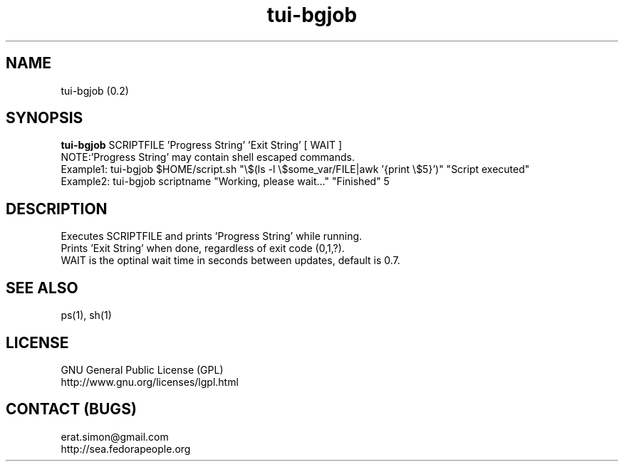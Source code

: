 .TH "tui-bgjob" "1" "2013 10 26" "Simon A. Erat (sea)"

.SH NAME
tui-bgjob (0.2)

.SH SYNOPSIS
\fBtui-bgjob\fP SCRIPTFILE  'Progress String'  'Exit String'  [ WAIT ]
.br
NOTE:\t'Progress String' may contain shell escaped commands.
.br
Example1: tui-bgjob $HOME/script.sh "\\$(ls -l \\$some_var/FILE|awk '{print \\$5}')" "Script executed"
.br
Example2: tui-bgjob scriptname "Working, please wait..." "Finished" 5
.SH DESCRIPTION
.PP
Executes SCRIPTFILE and prints 'Progress String' while running.
.br
Prints 'Exit String' when done, regardless of exit code (0,1,?).
.br
WAIT is the optinal wait time in seconds between updates, default is 0.7.

.SH SEE ALSO
ps(1), sh(1)

.SH LICENSE
GNU General Public License (GPL)
.br
http://www.gnu.org/licenses/lgpl.html

.SH CONTACT (BUGS)
erat.simon@gmail.com
.br
http://sea.fedorapeople.org